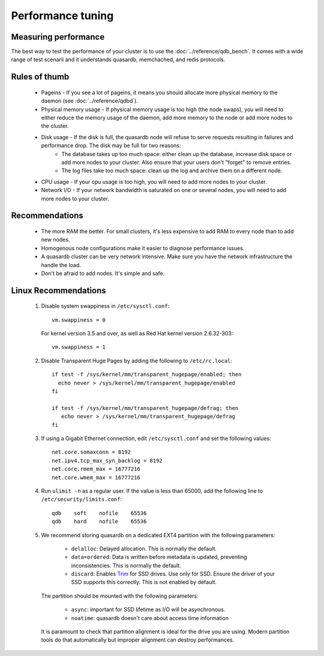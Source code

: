 Performance tuning
==================

Measuring performance
---------------------

The best way to test the performance of your cluster is to use the :doc:`../reference/qdb_bench`. It comes with a wide range of test scenarii and it understands quasardb, memchached, and redis protocols.


Rules of thumb
--------------

    * Pageins - If you see a lot of pageins, it means you should allocate more physical memory to the daemon (see :doc:`../reference/qdbd`).
    * Physical memory usage - If physical memory usage is too high (the node swaps), you will need to either reduce the memory usage of the daemon, add more memory to the node or add more nodes to the cluster.
    * Disk usage - If the disk is full, the quasardb node will refuse to serve requests resulting in failures and performance drop. The disk may be full for two reasons:
        * The database takes up too much space: either clean up the database, increase disk space or add more nodes to your cluster. Also ensure that your users don't "forget" to remove entries.
        * The log files take too much space: clean up the log and archive them on a different node.
    * CPU usage - If your cpu usage is too high, you will need to add more nodes to your cluster.
    * Network I/O - If your network bandwidth is saturated on one or several nodes, you will need to add more nodes to your cluster.

Recommendations
---------------

    * The more RAM the better. For small clusters, it's less expensive to add RAM to every node than to add new nodes.
    * Homogenous node configurations make it easier to diagnose performance issues.
    * A quasardb cluster can be very network intensive. Make sure you have the network infrastructure the handle the load.
    * Don't be afraid to add nodes. It's simple and safe.

Linux Recommendations
----------------------

 #. Disable system swappiness in ``/etc/sysctl.conf``::

         vm.swappiness = 0

    For kernel version 3.5 and over, as well as Red Hat kernel version 2.6.32-303::

         vm.swappiness = 1

 #. Disable Transparent Huge Pages by adding the following to ``/etc/rc.local``::

         if test -f /sys/kernel/mm/transparent_hugepage/enabled; then
           echo never > /sys/kernel/mm/transparent_hugepage/enabled
         fi

         if test -f /sys/kernel/mm/transparent_hugepage/defrag; then
            echo never > /sys/kernel/mm/transparent_hugepage/defrag
         fi

 #. If using a Gigabit Ethernet connection, edit ``/etc/sysctl.conf`` and set the following values::

         net.core.somaxconn = 8192
         net.ipv4.tcp_max_syn_backlog = 8192
         net.core.rmem_max = 16777216
         net.core.wmem_max = 16777216

 #. Run ``ulimit -n`` as a regular user. If the value is less than 65000, add the following line to ``/etc/security/limits.conf``::

         qdb    soft    nofile    65536
         qdb    hard    nofile    65536

 #. We recommend storing quasardb on a dedicated EXT4 partition with the following parameters:

        * ``delalloc``: Delayed allocation. This is normally the default.
        * ``data=ordered``: Data is written before metadata is updated, preventing inconsistencies. This is normally the default.
        * ``discard``: Enables `Trim <https://en.wikipedia.org/wiki/Trim_(computing)>`_ for SSD drives. Use only for SSD. Ensure the driver of your SSD supports this correctly. This is not enabled by default.

    The partition should be mounted with the following parameters:

        * ``async``: important for SSD lifetime as I/O will be asynchronous.
        * ``noatime``: quasardb doesn't care about access time information

    It is paramount to check that partition alignment is ideal for the drive you are using. Modern partition tools do that automatically but improper
    alignment can destroy performances.

